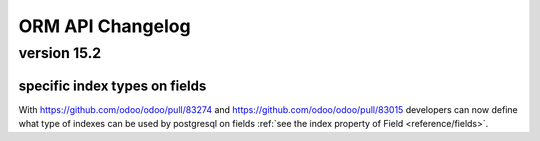 .. _reference/orm_changelog:

=================
ORM API Changelog
=================

version 15.2
============

specific index types on fields
------------------------------
With https://github.com/odoo/odoo/pull/83274 and https://github.com/odoo/odoo/pull/83015 developers can now define what type of indexes can be used by postgresql on fields
:ref:`see the index property of Field <reference/fields>`.
